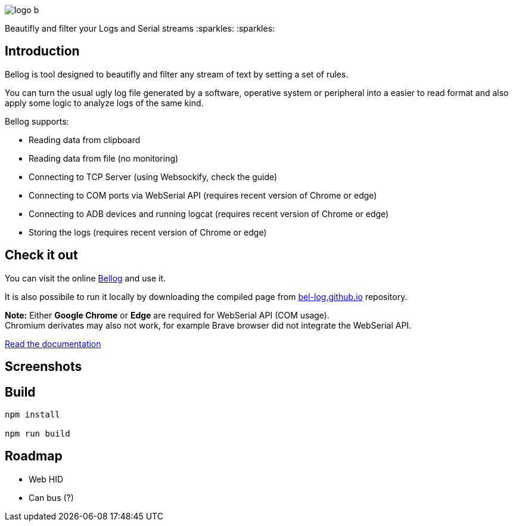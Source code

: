 :figure-caption!:

ifdef::env-github[]
++++
<p align="center">
  <img src="src/logo_b.png">
</p>
<p align="center">
Beautifly and filter your Logs and Serial streams :sparkles: :sparkles:
</p>
++++
endif::[]

ifndef::env-github[]
image::src/logo_b.png[align="center"]
[.text-center]
Beautifly and filter your Logs and Serial streams :sparkles: :sparkles:
endif::[]

== Introduction

Bellog is tool designed to beautifly and filter any stream of text by setting a set of rules.

You can turn the usual ugly log file generated by a software,  operative system or peripheral into a easier to read format and also apply some logic to analyze logs of the same kind.

Bellog supports:

* Reading data from clipboard
* Reading data from file (no monitoring)
* Connecting to TCP Server (using Websockify, check the guide)
* Connecting to COM ports via WebSerial API (requires recent version of Chrome or edge)
* Connecting to ADB devices and running logcat (requires recent version of Chrome or edge)
* Storing the logs (requires recent version of Chrome or edge)

== Check it out

You can visit the online https://bel-log.github.io[Bellog] and use it.

It is also possibile to run it locally by downloading the compiled page from https://github.com/bel-log/bel-log.github.io[bel-log.github.io] repository.

*Note:* Either *Google Chrome* or *Edge* are required for WebSerial API (COM usage). +
Chromium derivates may also not work, for example Brave browser did not integrate the WebSerial API.

https://github.com/bel-log/bellog/tree/master/documentation[Read the documentation]

== Screenshots

ifdef::env-github[]
++++
<p align="center">
  <img src="images/setup_screen.jpg" style="width: 40%; height: 40%">
  <img src="images/Serial_Protocol.jpeg" style="width: 40%; height: 40%">
  <img src="images/screen4.jpg" style="width: 40%; height: 40%">
  <img src="images/screen3.jpg" style="width: 40%; height: 40%">
  <img src="images/screen2.jpg" style="width: 40%; height: 40%">
</p>
++++
endif::[]


== Build
[source,]
----
npm install

npm run build
----

== Roadmap

* Web HID
* Can bus (?)

